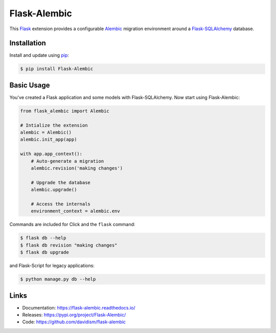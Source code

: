 Flask-Alembic
=============

This `Flask`_ extension provides a configurable `Alembic`_ migration
environment around a `Flask-SQLAlchemy`_ database.

.. _Flask: https://palletsprojects.com/p/flask/
.. _Flask-SQLAlchemy: http://flask-sqlalchemy.pocoo.org/
.. _Alembic: https://alembic.zzzcomputing.com/en/latest/


Installation
------------

Install and update using `pip`_:

.. code-block:: text

    $ pip install Flask-Alembic

.. _pip: https://pip.pypa.io/en/stable/quickstart/


Basic Usage
-----------

You've created a Flask application and some models with
Flask-SQLAlchemy. Now start using Flask-Alembic:

.. code-block:: python

    from flask_alembic import Alembic

    # Intialize the extension
    alembic = Alembic()
    alembic.init_app(app)

    with app.app_context():
        # Auto-generate a migration
        alembic.revision('making changes')

        # Upgrade the database
        alembic.upgrade()

        # Access the internals
        environment_context = alembic.env

Commands are included for Click and the ``flask`` command:

.. code-block:: text

    $ flask db --help
    $ flask db revision "making changes"
    $ flask db upgrade

and Flask-Script for legacy applications:

.. code-block:: text

    $ python manage.py db --help


Links
-----

-   Documentation: https://flask-alembic.readthedocs.io/
-   Releases: https://pypi.org/project/Flask-Alembic/
-   Code: https://github.com/davidism/flask-alembic
